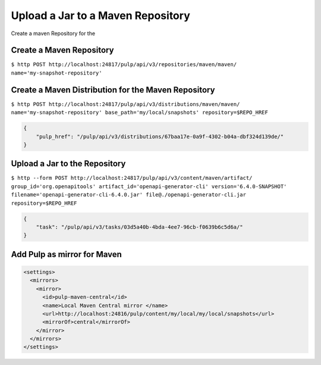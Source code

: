 Upload a Jar to a Maven Repository
==================================

Create a maven Repository for the

Create a Maven Repository
-------------------------

``$ http POST http://localhost:24817/pulp/api/v3/repositories/maven/maven/ name='my-snapshot-repository'``

Create a Maven Distribution for the Maven Repository
----------------------------------------------------

``$ http POST http://localhost:24817/pulp/api/v3/distributions/maven/maven/ name='my-snapshot-repository' base_path='my/local/snapshots' repository=$REPO_HREF``


.. code:: json

    {
        "pulp_href": "/pulp/api/v3/distributions/67baa17e-0a9f-4302-b04a-dbf324d139de/"
    }

Upload a Jar to the Repository
------------------------------

``$ http --form POST http://localhost:24817/pulp/api/v3/content/maven/artifact/ group_id='org.openapitools' artifact_id='openapi-generator-cli' version='6.4.0-SNAPSHOT' filename='openapi-generator-cli-6.4.0.jar' file@./openapi-generator-cli.jar repository=$REPO_HREF``


.. code:: json

    {
        "task": "/pulp/api/v3/tasks/03d5a40b-4bda-4ee7-96cb-f0639b6c5d6a/"
    }

Add Pulp as mirror for Maven
----------------------------

.. code:: xml

    <settings>
      <mirrors>
        <mirror>
          <id>pulp-maven-central</id>
          <name>Local Maven Central mirror </name>
          <url>http://localhost:24816/pulp/content/my/local/my/local/snapshots</url>
          <mirrorOf>central</mirrorOf>
        </mirror>
      </mirrors>
    </settings>
